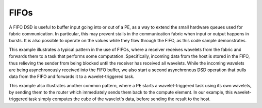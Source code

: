 
FIFOs
=====

A FIFO DSD is useful to buffer input going into or out of a PE, as a way to
extend the small hardware queues used for fabric communication. In particular,
this may prevent stalls in the communication fabric when input or output
happens in bursts. It is also possible to operate on the values while they flow
through the FIFO, as this code sample demonstrates.

This example illustrates a typical pattern in the use of FIFOs, where a
receiver receives wavelets from the fabric and forwards them to a task that
performs some computation. Specifically, incoming data from the host is stored
in the FIFO, thus relieving the sender from being blocked until the receiver
has received all wavelets. While the incoming wavelets are being asynchronously
received into the FIFO buffer, we also start a second asynchronous DSD
operation that pulls data from the FIFO and forwards it to a wavelet-triggered
task.

This example also illustrates another common pattern, where a PE starts a
wavelet-triggered task using its own wavelets, by sending them to the router
which immediately sends them back to the compute element. In our example, this
wavelet-triggered task simply computes the cube of the wavelet's data, before
sending the result to the host.
